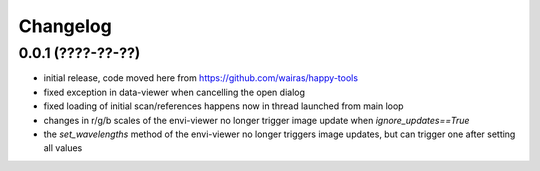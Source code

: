 Changelog
=========

0.0.1 (????-??-??)
------------------

- initial release, code moved here from https://github.com/wairas/happy-tools
- fixed exception in data-viewer when cancelling the open dialog
- fixed loading of initial scan/references happens now in thread launched from main loop
- changes in r/g/b scales of the envi-viewer no longer trigger image update when `ignore_updates==True`
- the `set_wavelengths` method of the envi-viewer no longer triggers image updates, but can trigger one after setting all values

